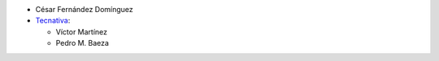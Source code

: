 * César Fernández Domínguez

* `Tecnativa <https://www.tecnativa.com>`_:

  * Víctor Martínez
  * Pedro M. Baeza
